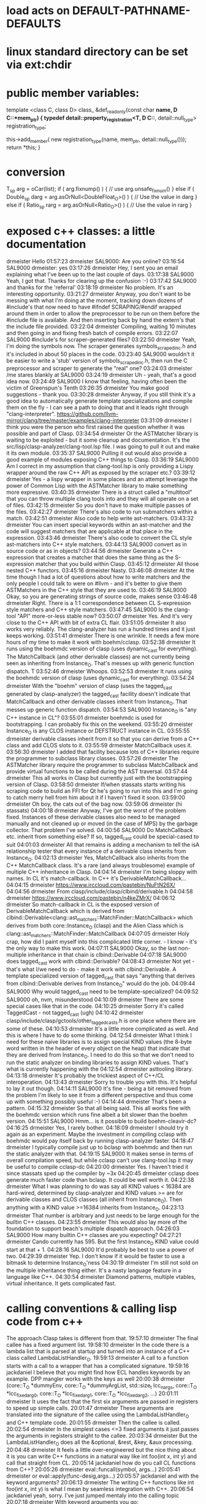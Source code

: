 
* load acts on *DEFAULT-PATHNAME-DEFAULTS*
* linux standard directory can be set via ext:chdir
* public member variables:
  template <class C, class D>
  class_ &def_readonly(const char *name, D C::*mem_ptr) {
    typedef detail::property_registration<T, D C::*, detail::null_type>
        registration_type;

    this->add_member(
        new registration_type(name, mem_ptr, detail::null_type()));
    return *this;
  }
* conversion
T_sp arg = oCar(list);
if ( arg.fixnump() ) {
// use arg.unsafe_fixnum()
} else if ( Double_sp darg = arg.asOrNull<DoubleFloat_O>() ) {
// Use the value in darg
} else if ( Ratio_sp rarg = arg.asOrNull<Ratio_O>() ) {
// Use the value in rarg
}
* exposed c++ classes: a little documentation
drmeister	Hello
01:57:23	drmeister	SAL9000: Are you online?
03:16:54	SAL9000	drmeister: yes
03:17:26	drmeister	Hey, I sent you an email explaining what I've been up to the last couple of days.
03:17:38	SAL9000	Yeah, I got that. Thanks for clearing up the confusion :-)
03:17:42	SAL9000	and thanks for the 'referral'
03:18:19	drmeister	No problem. It's an interesting opportunity.
03:21:27	drmeister	Anyway, you don't want to be messing with what I'm doing at the moment, tracking down dozens of #include's that now need to have #ifndef SCRAPING/#endif wrapped around them in order to allow the preprocessor to be run on them before the #include file is available. And then inserting back by hand the extern's that the include file provided.
03:22:04	drmeister	Compiling, waiting 10 minutes and then going in and fixing fresh batch of compile errors.
03:22:07	SAL9000	#include's for scraper-generated files?
03:22:50	drmeister	Yeah, I'm doing the symbols now. The scraper generates symbols_scraped_inc.h and it's included in about 50 places in the code.
03:23:40	SAL9000	wouldn't it be easier to write a 'stub' version of symbols_scraped_inc.h, then run the C preprocessor and scraper to generate the "real" one?
03:24:03	drmeister	/me stares blankly at SAL9000
03:24:19	drmeister	Uh - yeah, that's a good idea now.
03:24:49	SAL9000	I know that feeling, having often been the victim of Greenspun's Tenth
03:26:35	drmeister	You make good suggestions - thank you.
03:30:28	drmeister	Anyway, if you still think it's a good idea to automatically generate template specializations and compile them on the fly - I can see a path to doing that and it leads right through "clang-interpreter". https://github.com/llvm-mirror/clang/tree/master/examples/clang-interpreter
03:31:09	drmeister	I think you were the person who first raised the question whether it was possible and part of Clasp.
03:34:54	drmeister	Or the ASTMatcher library is waiting to be exploited - but it some cleanup and documentation. It's the src/lisp/clasp-analyzer/clang-tool.lsp file. I was going to pull it out and make it its own module.
03:35:37	SAL9000	Pulling it out would also provide a good example of modules exposing C++ things to Clasp.
03:36:19	SAL9000	Am I correct in my assumption that clang-tool.lsp is only providing a Lispy wrapper around the raw C++ API as exposed by the scraper etc.?
03:39:12	drmeister	Yes - a lispy wrapper in some places and an attempt leverage the power of Common Lisp with the ASTMatcher library to make something more expressive.
03:40:35	drmeister	There is a struct called a "multitool" that you can throw multiple clang tools into and they will all operate on a set of files.
03:42:15	drmeister	So you don't have to make multiple passes of the files.
03:42:27	drmeister	There's also code to run submatchers within a match.
03:42:51	drmeister	Also code to help write ast-matchers.
03:43:32	drmeister	You can insert special keywords within an ast-matcher and the code will suggest matchers that are applicable at that place in the expression.
03:43:46	drmeister	There's also code to convert the CL style ast-matchers into C++ style matchers.
03:44:13	SAL9000	convert as in source code or as in objects?
03:44:56	drmeister	Generate a C++ expression that creates a matcher that does the same thing as the S-expression matcher that you build within Clasp.
03:45:12	drmeister	All those nested C++ functors.
03:45:16	drmeister	Nasty.
03:46:08	drmeister	At the time though I had a lot of questions about how to write matchers and the only people I could talk to were on #llvm - and it's better to give them ASTMatchers in the C++ style that they are used to.
03:46:19	SAL9000	Okay, so you are generating strings of source code, makes sense
03:46:48	drmeister	Right. There is a 1:1 correspondence between CL S-expression style matchers and C++ style matchers.
03:47:45	SAL9000	Is the clang-tool "API" more-or-less stable now?
03:50:07	drmeister	Yes. And it's very close to the C++ API with bit of extra CL flair.
03:51:05	drmeister	It also works very reliably. The clang-analyzer has run a hundred times and it just keeps working.
03:51:41	drmeister	There is one wrinkle. It needs a few more hours of my time to make it work with boehm/cclasp.
03:52:38	drmeister	It runs using the boehmdc version of clasp (uses dynamic_cast for everything). The MatchCallback (and other derivable classes) are not currently being seen as inheriting from Instance_O. That's messes up with generic function dispatch. T
03:52:46	drmeister	Whoops.
03:52:53	drmeister	It runs using the boehmdc version of clasp (uses dynamic_cast for everything).
03:54:24	drmeister	With the "boehm" version of clasp (uses the tagged_cast generated by clasp-analyzer) the tagged_cast facility doesn't indicate that MatchCallback and other derivable classes inherit from Instance_O. That messes up generic function dispatch.
03:54:53	SAL9000	Instance_O is "any C++ instance in CL"?
03:55:01	drmeister	boehmdc is used for bootstrapping. I can probably fix this on the weekend.
03:55:20	drmeister	Instance_O is any CLOS instance or DEFSTRUCT instance in CL.
03:55:55	drmeister	derivable classes inherit from it so that you can derive from a C++ class and add CLOS slots to it.
03:55:59	drmeister	MatchCallback uses it.
03:56:30	drmeister	I added that facility because lots of C++ libraries require the programmer to subclass library classes.
03:57:26	drmeister	The ASTMatcher library require the programmer to subclass MatchCallback and provide virtual functions to be called during the AST traversal.
03:57:44	drmeister	This all works in Clasp but currently just with the bootstrapping version of Clasp.
03:58:50	drmeister	If/when stassats starts writing his scraping code to build an FFI for Qt he's going to run into this and I'm going to catch merry hell from him about it if I haven't fixed it soon.
03:59:00	drmeister	Oh boy, the cats out of the bag now.
03:59:06	drmeister	(hi stassats)
04:00:18	drmeister	Anyway, I've got the worst of the problem fixed. Instances of these derivable classes also need to be managed manually and not cleaned up or moved (in the case of MPS) by the garbage collector. That problem I've solved.
04:00:56	SAL9000	Do MatchCallback etc. inherit from something else? If so, tagged_cast could be special-cased to suit
04:01:03	drmeister	All that remains is adding a mechanism to tell the isA relationship tester that every instance of a derivable class inherits from Instance_O.
04:02:13	drmeister	Yes, MatchCallback also inherits from the C++ MatchCallback class. It's a rare (and always troublesome) example of multiple C++ inheritance in Clasp.
04:04:14	drmeister	I'm being sloppy with names. In CL it's match-callback. In C++ it's DerivableMatchCallback...
04:04:15	drmeister	https://www.irccloud.com/pastebin/NuFtN26X/
04:04:56	drmeister	From clasp/include/clasp/clbind/derivable.h
04:04:58	drmeister	https://www.irccloud.com/pastebin/n4keZMrX/
04:06:12	drmeister	So match-callback in CL is the exposed version of DerivableMatchCallback which is derived from clbind::Derivable<clang::ast_matchers::MatchFinder::MatchCallback> which derives from both core::Instance_O (clasp) and the Alien Class which is clang::ast_matchers::MatchFinder::MatchCallback
04:07:05	drmeister	Holy crap, how did I paint myself into this complicated little corner. - I know - it's the only way to make this work.
04:07:11	SAL9000	Okay, so the last non-multiple inheritance in that chain is clbind::Derivable
04:07:18	SAL9000	does tagged_cast work with clbind::Derivable?
04:08:43	drmeister	Not yet - that's what I/we need to do - make it work with clbind::Derivable. A template specialized version of tagged_cast that says "anything that derives from clbind::Derivable derives from Instance_O" would do the job.
04:09:44	SAL9000	Why would tagged_cast need to be template-specialized?
04:09:52	SAL9000	oh, nvm, misunderstood
04:10:09	drmeister	There are some special cases like that in the code.
04:10:25	drmeister	Sorry it's called TaggedCast - not tagged_cast (ugh)
04:10:42	drmeister	clasp/include/clasp/gctools/other_tagged_casts.h is one place where there are some of these.
04:10:53	drmeister	It's a little more complicated as well. And this is where I have to do some thinking.
04:12:54	drmeister	What I think I need for these naive libraries is to assign special KIND values (the 8-byte word written in the header of every object on the heap) that indicate that they are derived from Instance_O. I need to do this so that we don't need to run the static analyzer on binding libraries to assign KIND values. That's what is currently happening with the
04:12:54	drmeister	asttooling library.
04:13:18	drmeister	It's probably the trickiest aspect of C++/CL interoperation.
04:13:43	drmeister	Sorry to trouble you with this. It's helpful to lay it out though.
04:14:11	SAL9000	It's fine - being a bit removed from the problem I'm likely to see it from a different perspective and thus come up with something possibly useful :-)
04:14:44	drmeister	That's been a pattern.
04:15:32	drmeister	So that all being said. This all works fine with the boehmdc version which runs fine albeit a bit slower than the boehm version.
04:15:51	SAL9000	Hmm... is it possible to build boehm-cleavir-dc?
04:16:25	drmeister	Yes, I rarely bother.
04:18:09	drmeister	I should try it again as an experiment. Maybe the investment in compiling cclasp with boehmdc would pay itself back by running clasp-analyzer faster.
04:18:47	drmeister	I typically compile just up to bclasp with boehmdc and then run the static analyzer with that.
04:19:15	SAL9000	It makes sense in terms of overall compilation speed, but while cclasp can't use clang-tool.lsp it may be useful to compile cclasp-dc
04:20:00	drmeister	Yes. I haven't tried it since stassats sped up the compiler by ~3x
04:20:45	drmeister	cclasp does generate much faster code than bclasp. It could be well worth it.
04:22:38	drmeister	What I was planning to do was say all KIND values < 16384 are hard-wired, determined by clasp-analyzer and KIND values >= are for derivable classes and CLOS classes (all inherit from Instance_O). Then anything with a KIND value >=16384 inherits from Instance_O.
04:23:13	drmeister	That number is arbitrary and just needs to be large enough for the builtin C++ classes.
04:23:55	drmeister	This would also lay more of the foundation to support beach's multiple dispatch approach.
04:26:03	SAL9000	How many builtin C++ classes are you expecting?
04:27:21	drmeister	Cando currently has 595. But the first Instance_O KIND value could start at that + 1.
04:28:16	SAL9000	It'd probably be best to use a power of two.
04:29:39	drmeister	Yep. I don't know if it would be faster to use a bitmask to determine Instance_O'ness
04:30:19	drmeister	I'm still not sold on the multiple inheritance thing either. It's a nasty language feature in a language like C++.
04:30:54	drmeister	Diamond patterns, multiple vtables, virtual inheritance. It gets complicated fast.
* calling conventions & calling lisp code from c++
The approach Clasp takes is different from that.
19:57:10	drmeister	The final callee has a fixed argument list.
19:58:10	drmeister	In the code there is a lambda list that is parsed at startup and turned into an instance of a C++ class called LambdaListHandler_O.
19:59:13	drmeister	A call to a function starts with a call to a wrapper that has a complicated signature.
19:59:16	jackdaniel	I believe that you might find how ECL handles keywords by an example. DPP mangler works with the keys as well
20:00:38	drmeister	(core::T_O *dummyEnv, core::T_O *dummyArgList, std::size_t lcc_nargs, core::T_O *lcc_fixed_arg0, core::T_O *lcc_fixed_arg1, core::T_O *lcc_fixed_arg2, ...)
20:01:11	drmeister	It uses the fact that the first six arguments are passed in registers to speed up simple calls.
20:01:47	drmeister	These arguments are translated into the signature of the callee using the LambdaListHandler_O and C++ template code.
20:01:55	drmeister	Then the callee is called.
20:02:54	drmeister	In the simplest cases <=3 fixed arguments it just passes the arguments in registers straight to the callee.
20:03:34	drmeister	But the LambdaListHandler_O does all the &optional, &rest, &key, &aux processing.
20:04:48	drmeister	It feels a little over-engineered but the nice thing about it is you can write C++ functions in a natural way like int foo(int x, int y) and call that straight from CL.
20:05:14	jackdaniel	how do you call CL functions from C++?
20:05:26	drmeister	eval::funcall(symbol, args...)
20:05:41	drmeister	or eval::apply(func-desig,args...)
20:05:57	jackdaniel	and with the keyword arguments?
20:06:13	drmeister	The writing C++ functions like int foo(int x, int y) is what I mean by seamless integration with C++.
20:06:54	jackdaniel	yeah, sorry. I've just jumped mentaly into the calling topic
20:07:18	drmeister	With keyword arguments you go: eval::funcall(_sym_foo,kw::_sym_x,clasp_make_fixnum(1), kw::_sym_y,clasp_make_fixnum(2)) to call (defun foo (&key x y) ...)
20:07:42	jackdaniel	OK
20:08:52	drmeister	So in the worst case I think Clasp creates a copy of the arguments for every call. But in the best (very common) case Clasp just passes arguments in registers straight from CL to C++.
20:09:36	jackdaniel	sounds good
20:10:08	drmeister	This was helpful to refresh memory.
